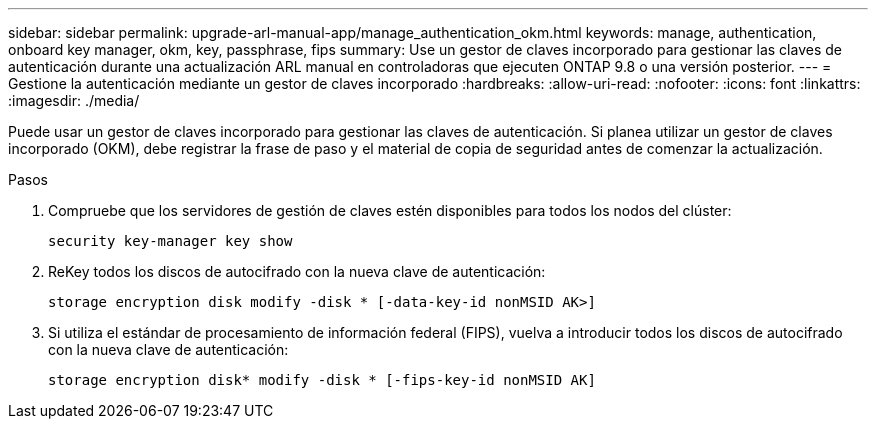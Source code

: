 ---
sidebar: sidebar 
permalink: upgrade-arl-manual-app/manage_authentication_okm.html 
keywords: manage, authentication, onboard key manager, okm, key, passphrase, fips 
summary: Use un gestor de claves incorporado para gestionar las claves de autenticación durante una actualización ARL manual en controladoras que ejecuten ONTAP 9.8 o una versión posterior. 
---
= Gestione la autenticación mediante un gestor de claves incorporado
:hardbreaks:
:allow-uri-read: 
:nofooter: 
:icons: font
:linkattrs: 
:imagesdir: ./media/


[role="lead"]
Puede usar un gestor de claves incorporado para gestionar las claves de autenticación. Si planea utilizar un gestor de claves incorporado (OKM), debe registrar la frase de paso y el material de copia de seguridad antes de comenzar la actualización.

.Pasos
. Compruebe que los servidores de gestión de claves estén disponibles para todos los nodos del clúster:
+
`security key-manager key show`

. ReKey todos los discos de autocifrado con la nueva clave de autenticación:
+
`storage encryption disk modify -disk * [-data-key-id nonMSID AK>]`

. Si utiliza el estándar de procesamiento de información federal (FIPS), vuelva a introducir todos los discos de autocifrado con la nueva clave de autenticación:
+
`storage encryption disk* modify -disk * [-fips-key-id nonMSID AK]`


